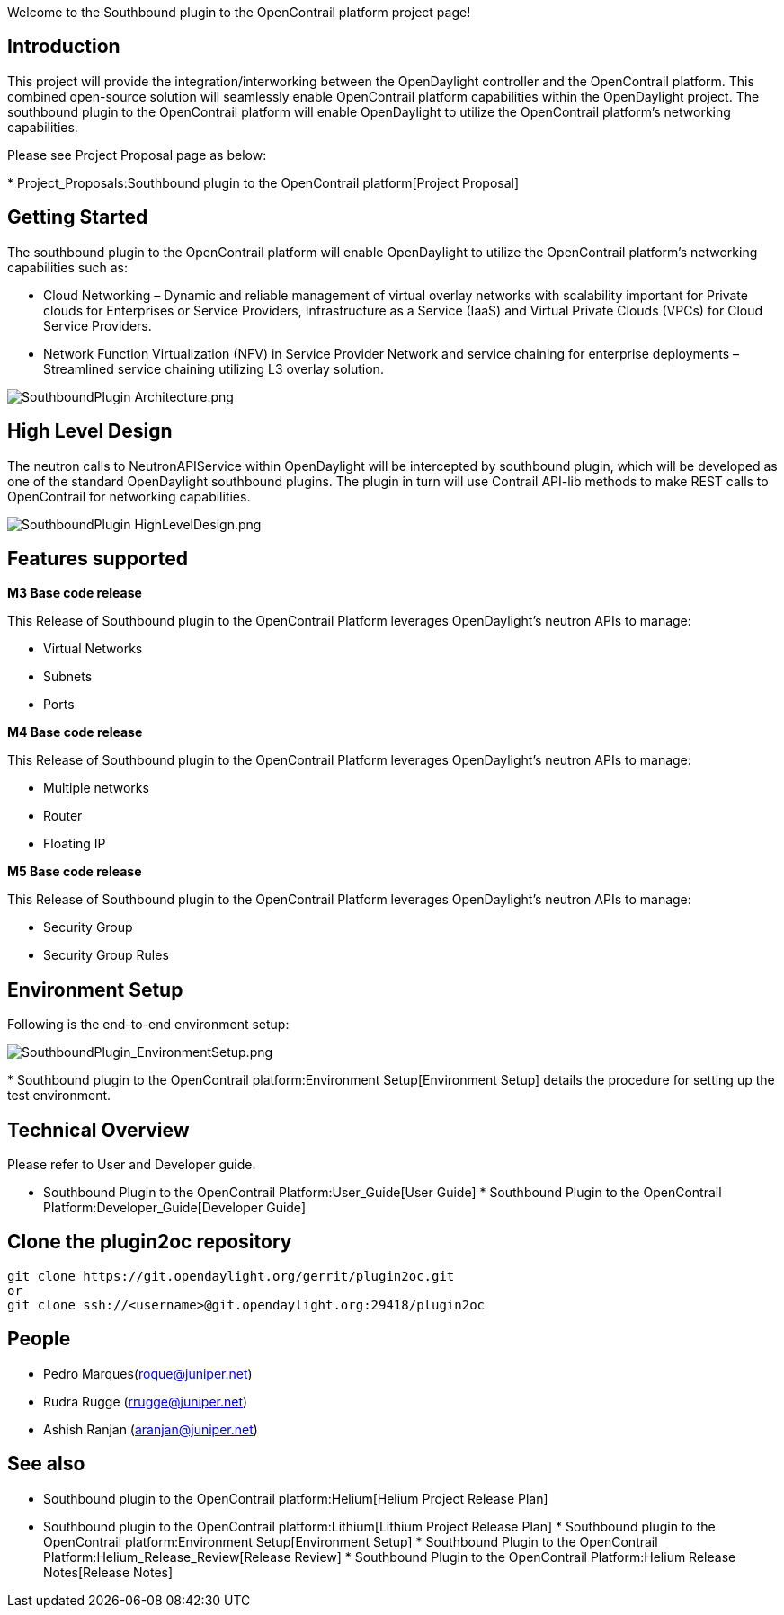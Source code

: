 Welcome to the Southbound plugin to the OpenContrail platform project
page!

[[introduction]]
== Introduction

This project will provide the integration/interworking between the
OpenDaylight controller and the OpenContrail platform. This combined
open-source solution will seamlessly enable OpenContrail platform
capabilities within the OpenDaylight project. The southbound plugin to
the OpenContrail platform will enable OpenDaylight to utilize the
OpenContrail platform's networking capabilities.

Please see Project Proposal page as below:

*
Project_Proposals:Southbound plugin to the OpenContrail platform[Project
Proposal]

[[getting-started]]
== Getting Started

The southbound plugin to the OpenContrail platform will enable
OpenDaylight to utilize the OpenContrail platform's networking
capabilities such as:

* Cloud Networking – Dynamic and reliable management of virtual overlay
networks with scalability important for Private clouds for Enterprises
or Service Providers, Infrastructure as a Service (IaaS) and Virtual
Private Clouds (VPCs) for Cloud Service Providers.

* Network Function Virtualization (NFV) in Service Provider Network and
service chaining for enterprise deployments – Streamlined service
chaining utilizing L3 overlay solution.

image:SouthboundPlugin Architecture.png[SouthboundPlugin Architecture.png,title="SouthboundPlugin Architecture.png"]

[[high-level-design]]
== High Level Design

The neutron calls to NeutronAPIService within OpenDaylight will be
intercepted by southbound plugin, which will be developed as one of the
standard OpenDaylight southbound plugins. The plugin in turn will use
Contrail API-lib methods to make REST calls to OpenContrail for
networking capabilities.

image:SouthboundPlugin HighLevelDesign.png[SouthboundPlugin HighLevelDesign.png,title="SouthboundPlugin HighLevelDesign.png"]

[[features-supported]]
== Features supported

*M3 Base code release*

This Release of Southbound plugin to the OpenContrail Platform leverages
OpenDaylight's neutron APIs to manage:

* Virtual Networks
* Subnets
* Ports

*M4 Base code release*

This Release of Southbound plugin to the OpenContrail Platform leverages
OpenDaylight's neutron APIs to manage:

* Multiple networks
* Router
* Floating IP

*M5 Base code release*

This Release of Southbound plugin to the OpenContrail Platform leverages
OpenDaylight's neutron APIs to manage:

* Security Group
* Security Group Rules

[[environment-setup]]
== *Environment Setup*

Following is the end-to-end environment setup:

image:SouthboundPlugin_EnvironmentSetup.png[SouthboundPlugin_EnvironmentSetup.png,title="SouthboundPlugin_EnvironmentSetup.png"]

*
Southbound plugin to the OpenContrail platform:Environment Setup[Environment
Setup] details the procedure for setting up the test environment.

[[technical-overview]]
== Technical Overview

Please refer to User and Developer guide.

* Southbound Plugin to the OpenContrail Platform:User_Guide[User Guide]
*
Southbound Plugin to the OpenContrail Platform:Developer_Guide[Developer
Guide]

[[clone-the-plugin2oc-repository]]
== Clone the plugin2oc repository

---------------------------------------------------------------
git clone https://git.opendaylight.org/gerrit/plugin2oc.git
or
git clone ssh://<username>@git.opendaylight.org:29418/plugin2oc
---------------------------------------------------------------

[[people]]
== People

* Pedro Marques(roque@juniper.net)
* Rudra Rugge (rrugge@juniper.net)
* Ashish Ranjan (aranjan@juniper.net)

[[see-also]]
== See also

* Southbound plugin to the OpenContrail platform:Helium[Helium Project
Release Plan]
* Southbound plugin to the OpenContrail platform:Lithium[Lithium Project
Release Plan]
*
Southbound plugin to the OpenContrail platform:Environment Setup[Environment
Setup]
*
Southbound Plugin to the OpenContrail Platform:Helium_Release_Review[Release
Review]
*
Southbound Plugin to the OpenContrail Platform:Helium Release Notes[Release
Notes]

